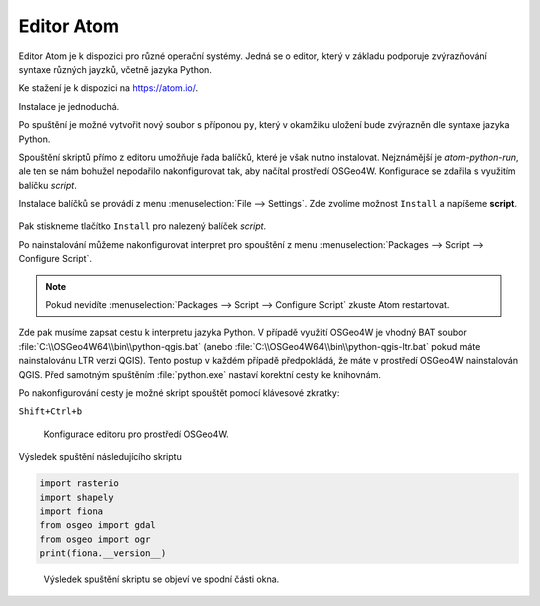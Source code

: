 Editor Atom
===========

Editor Atom je k dispozici pro různé operační systémy.
Jedná se o editor, který v základu podporuje zvýrazňování syntaxe
různých jayzků, včetně jazyka Python.

Ke stažení je k dispozici na `https://atom.io/
<https://atom.io/>`__.

Instalace je jednoduchá.

Po spuštění je možné vytvořit nový soubor s příponou ``py``,
který v okamžiku uložení bude zvýrazněn dle syntaxe jazyka Python.

Spouštění skriptů přímo z editoru umožňuje řada balíčků, které je však nutno instalovat.
Nejznámější je *atom-python-run*, ale ten se nám bohužel nepodařilo nakonfigurovat tak,
aby načítal prostředí OSGeo4W.
Konfigurace se zdařila s využitím balíčku *script*.

Instalace balíčků se provádí z menu :menuselection:`File --> Settings`.
Zde zvolíme možnost ``Install`` a napíšeme **script**.

.. figure:: ../images/atom-install-packages.png
   :class: middle

Pak stiskneme tlačítko ``Install`` pro nalezený balíček *script*.

Po nainstalování můžeme nakonfigurovat interpret pro spouštění
z menu :menuselection:`Packages --> Script --> Configure Script`.

.. note:: Pokud nevidíte  :menuselection:`Packages --> Script --> Configure Script`
          zkuste Atom restartovat.

Zde pak musíme zapsat cestu k interpretu jazyka Python. V případě
využití OSGeo4W je vhodný BAT soubor
:file:`C:\\OSGeo4W64\\bin\\python-qgis.bat` (anebo
:file:`C:\\OSGeo4W64\\bin\\python-qgis-ltr.bat` pokud máte
nainstalovánu LTR verzi QGIS). Tento postup v každém případě
předpokládá, že máte v prostředí OSGeo4W nainstalován QGIS. Před
samotným spuštěním :file:`python.exe` nastaví korektní cesty ke
knihovnám.

Po nakonfigurování cesty je možné skript spouštět pomocí klávesové zkratky:

``Shift+Ctrl+b``

.. figure:: ../images/atom-configure-script.png
   :class: middle

   Konfigurace editoru pro prostředí OSGeo4W.

Výsledek spuštění následujícího skriptu

.. code-block:: python

    import rasterio
    import shapely
    import fiona
    from osgeo import gdal
    from osgeo import ogr
    print(fiona.__version__)

.. figure:: ../images/atom-run-output.png
   :class: middle

   Výsledek spuštění skriptu se objeví ve spodní části okna.
